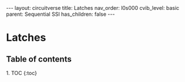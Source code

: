 #+OPTIONS: toc:nil todo:nil title:nil author:nil date:nil

#+BEGIN_EXPORT html
---
layout: circuitverse
title: Latches
nav_order: l0s000
cvib_level: basic
parent: Sequential SSI
has_children: false
---
#+END_EXPORT

* Latches
  :PROPERTIES:
  :JTD:      {: .no_toc}
  :END:
  
** Table of contents
   :PROPERTIES:
   :JTD:      {: .no_toc .text-delta}
   :END:

#+BEGIN_EXPORT html
1. TOC
{:toc}
#+END_EXPORT
